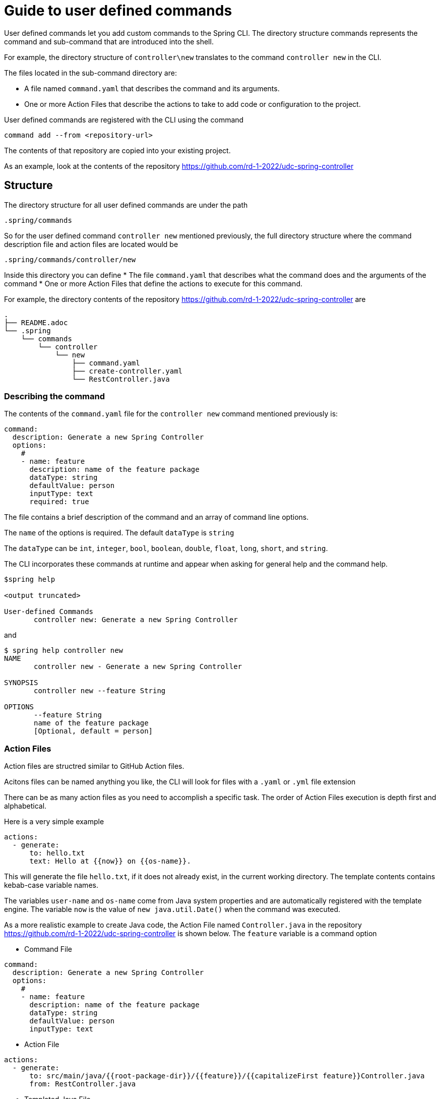 = Guide to user defined commands

User defined commands let you add custom commands to the Spring CLI.
The directory structure commands represents the command and sub-command that are introduced into the shell.

For example, the directory structure of `controller\new` translates to the command `controller new` in the CLI.

The files located in the sub-command directory are:

  * A file named `command.yaml` that describes the command and its arguments.
  * One or more Action Files that describe the actions to take to add code or configuration to the project.

User defined commands are registered with the CLI using the command
```
command add --from <repository-url>
```
The contents of that repository are copied into your existing project.

As an example, look at the contents of the repository https://github.com/rd-1-2022/udc-spring-controller

== Structure

The directory structure for all user defined commands are under the path

```
.spring/commands
```

So for the user defined command `controller new` mentioned previously, the full directory structure where the command description file and action files are located would be
```
.spring/commands/controller/new
```

Inside this directory you can define
  * The file `command.yaml` that describes what the command does and the arguments of the command
  * One or more Action Files that define the actions to execute for this command.

For example, the directory contents of the repository https://github.com/rd-1-2022/udc-spring-controller are

```
.
├── README.adoc
└── .spring
    └── commands
        └── controller
            └── new
                ├── command.yaml
                ├── create-controller.yaml
                └── RestController.java

```

=== Describing the command

The contents of the `command.yaml` file for the `controller new` command mentioned previously is:

```
command:
  description: Generate a new Spring Controller
  options:
    #
    - name: feature
      description: name of the feature package
      dataType: string
      defaultValue: person
      inputType: text
      required: true
```

The file contains a brief description of the command and an array of command line options.

The `name` of the options is required.  The default `dataType` is `string`

The `dataType` can be `int`, `integer`, `bool`, `boolean`, `double`, `float`, `long`, `short`, and `string`.

The CLI incorporates these commands at runtime and appear when asking for general help and the command help.

```
$spring help

<output truncated>

User-defined Commands
       controller new: Generate a new Spring Controller
```

and

```
$ spring help controller new
NAME
       controller new - Generate a new Spring Controller

SYNOPSIS
       controller new --feature String

OPTIONS
       --feature String
       name of the feature package
       [Optional, default = person]
```

=== Action Files
Action files are structred similar to GitHub Action files.

Acitons files can be named anything you like, the CLI will look for files with a `.yaml` or `.yml` file extension

There can be as many action files as you need to accomplish a specific task.  The order of Action Files execution is depth first and alphabetical.

Here is a very simple example

```
actions:
  - generate:
      to: hello.txt
      text: Hello at {{now}} on {{os-name}}.
```

This will generate the file `hello.txt`, if it does not already exist, in the current working directory.
The template contents contains kebab-case variable names.

The variables `user-name` and `os-name` come from Java system properties and are automatically registered with the template engine.
The variable `now` is the value of `new java.util.Date()` when the command was executed.

As a more realistic example to create Java code, the Action File named `Controller.java` in the repository https://github.com/rd-1-2022/udc-spring-controller is shown below.  The `feature` variable is a command option

* Command File

```
command:
  description: Generate a new Spring Controller
  options:
    #
    - name: feature
      description: name of the feature package
      dataType: string
      defaultValue: person
      inputType: text

```

* Action File

```yml
actions:
  - generate:
      to: src/main/java/{{root-package-dir}}/{{feature}}/{{capitalizeFirst feature}}Controller.java
      from: RestController.java
```

* Templated Java File

The file `RestController.java` is a templated text file shown below:

```java
package {{root-package}}.{{feature}};

import org.springframework.web.bind.annotation.GetMapping;
import org.springframework.web.bind.annotation.RestController;

@RestController
public class {{capitalizeFirst feature}}Controller {

	@GetMapping("/{{feature}}")
	public String greeting() {
		return "Hello {{feature}}";
	}
}
```

The `to:` field defines the location of the file to be generated.


If the file to generate already exists, it will not be overwritten unless the additional field `overwrite:` at the same level of `generate` is added at the same level of the `to:` field.

All command line arguments are passed to the template engine as variables, in this case the `feature` option.

One of the useful built-in variables is `root-package-dir` which is the directory where the class containing the `@SpringApplication` annotation is located.


== Template Engine

The template engine is https://github.com/jknack/handlebars.java[Handlebars].
Several Handlebar helpers are registered by default

  * https://github.com/jknack/handlebars.java#string-helpers[StringHelpers]
  * https://github.com/jknack/handlebars.java#humanize[HumanizeHelper]
  * https://github.com/jknack/handlebars.java#conditional-helpers[Conditional Helpers]

In the previous example, the template variable `{{capitalizeFirst feature}}` is an example of using a Handlebar helper

Several system variables are exposed to the template engine by default.

  * `System.getProperties()` is available under `{{system-properties}}`
  * `System.getenv()` is available under `{{system-environment}}`
  * The current time defined by `new Date().toString()` is available under `{{now}}`
  * The System Property `java.io.tmpdir` is available under `{{tmp-dir}}`
  * The System Property `file.separator` is available under `{{file-separator}}`
  * The System Property `os.name` is available under `{{os-name}}`
  * The System Property `user.name` is available under `{{user.name}}`

The Java package name where the Spring Boot main application class resides is available under `{{root-package}}`

The directory where the Spring Boot main applicaiton class resides is available under `{{root-package-dir}}`

The Maven model exposes several variables:

  * `{{artifact-id}}`
  * `{{artifact-version}}`
  * `{{artifact-path}}`
  * `{{project-name}}`
  * `{{project-descriptoin}}`
  * `{{maven-model}` - This the class https://maven.apache.org/ref/3.9.0/maven-model/apidocs/org/apache/maven/model/Model.html[org.apache.maven.model.Model]
  * `{{maven-properties}}` - This is a Java Properties object that has as keys, the values of what each entry in the POM's `<properties>` section.
  * `{{java-version}}` - This looks for a Maven Property in the POM of the name `java.version`.  If it the value is `1.8`, it is converted to the value `8`.

== Creating a new user defined command

A simple way to get started is to run the command

```
spring command new hello create
```

This creates an user defined command named `hello` with the sub-command named `create`.

You can view the full set of options for `spring command new` by executing `spring command new --help`.
The output is shown below.

```
$ spring command new --help
NAME
       command new - Create a new user-defined command

SYNOPSIS
       command new --commandName String --subCommandName String --path String --help

OPTIONS
       --commandName String
       The name of the user-defined command to create
       [Optional, default = hello]

       --subCommandName String
       The name of the user-defined sub-command to create
       [Optional, default = new]

       --path String
       Path to execute command in
       [Optional]

       --help or -h
       help for command new
       [Optional]
```

Executing `spring command new hello create` generates following directory structure and files as discussed previously.

```
.
├── README.adoc
└── .spring
    └── commands
        └── hello
            └── create
                ├── command.yaml
                └── hello.yaml

```

The contents of the `command.yaml` file is shown below.  It contains one command line argument, named `greeting`

```
command:
  description: Generate a new file with a hello message
  options:
    #
    - name: greeting
      description: who or what to say hello to
      dataType: string
      defaultValue: World
      inputType: text     # TEXT
```

And the action file `hello.yaml` is shown below.  It generates the file named `hello.txt`

```
actions:
  - generate: 
      to: hello.txt
      text: Hello {{greeting}} at {{now}} on {{os-name}}.
```

The command is listed under the heading `User-defined Commands` when executing the command `spring help`.

```
...
User-defined Commands
       hello create: Generate a new file with a hello message
```


Executing the command `spring hello create` generates the file hello.txt with the following contents:

```
Hello World at Mar 9, 2023 on Linux.
```

== Learning more

The section xref:action-file-guide.adoc[Action Guide] describes all the options available for you to use in Action Files to add or modify code and configuration to a project.
